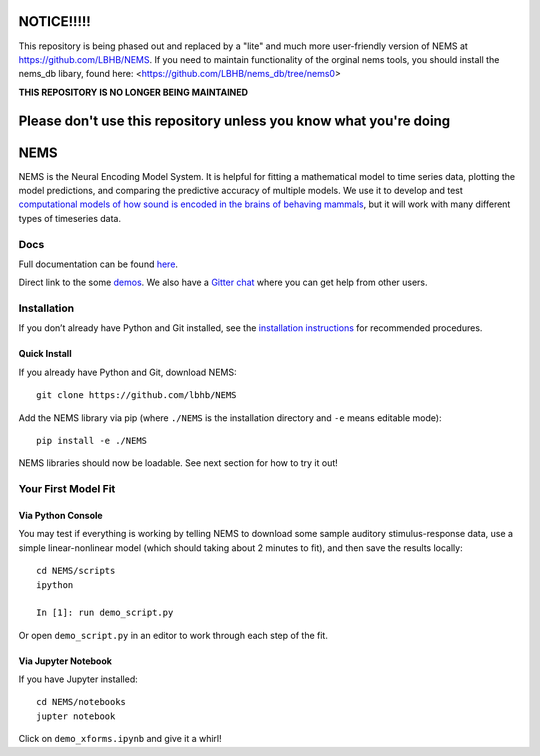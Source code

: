 .. image:: https://travis-ci.com/LBHB/NEMS.svg?branch=master
    :target: https://travis-ci.com/LBHB/NEMS
    :alt: Documentation Status

.. image:: https://readthedocs.org/projects/nems/badge/
    :target: https://nems.readthedocs.io/en/latest/
    :alt: Documentation Status

.. image:: https://img.shields.io/github/license/LBHB/NEMS
    :target: https://github.com/LBHB/NEMS/blob/master/LICENSE.txt
    :alt: GitHub license

NOTICE!!!!!
===========


This repository is being phased out and replaced by a "lite" and much more user-friendly version of NEMS at https://github.com/LBHB/NEMS. If you need to maintain functionality of the orginal nems tools, you should install the nems_db libary, found here: <https://github.com/LBHB/nems_db/tree/nems0>


**THIS REPOSITORY IS NO LONGER BEING MAINTAINED**

Please don't use this repository unless you know what you're doing
==================================================================


NEMS
====


NEMS is the Neural Encoding Model System. It is helpful for fitting a
mathematical model to time series data, plotting the model predictions,
and comparing the predictive accuracy of multiple models. We use it to
develop and test `computational models of how sound is encoded in the
brains of behaving mammals <https://hearingbrain.org>`__, but it will
work with many different types of timeseries data.

Docs
----

Full documentation can be found `here <https://nems.readthedocs.io>`__.

Direct link to the some `demos <https://nems.readthedocs.io/en/latest/demos/demos.html>`__. We also have
a `Gitter chat <https://gitter.im/lbhb/nems>`__ where you can get help from other users.

Installation
------------

If you don’t already have Python and Git installed, see the `installation
instructions <https://nems.readthedocs.io/en/latest/installation.html>`__ for recommended procedures.

Quick Install
~~~~~~~~~~~~~

If you already have Python and Git, download NEMS:

::

   git clone https://github.com/lbhb/NEMS

Add the NEMS library via pip (where ``./NEMS`` is the installation directory and ``-e`` means editable mode):

::

   pip install -e ./NEMS

NEMS libraries should now be loadable. See next section for how to try it out!

Your First Model Fit
--------------------

Via Python Console
~~~~~~~~~~~~~~~~~~

You may test if everything is working by telling NEMS to download some
sample auditory stimulus-response data, use a simple linear-nonlinear
model (which should taking about 2 minutes to fit), and then save the
results locally:

::

   cd NEMS/scripts
   ipython

   In [1]: run demo_script.py

Or open ``demo_script.py`` in an editor to work through each step of
the fit.

Via Jupyter Notebook
~~~~~~~~~~~~~~~~~~~~

If you have Jupyter installed:

::

   cd NEMS/notebooks
   jupter notebook

Click on ``demo_xforms.ipynb`` and give it a whirl!
